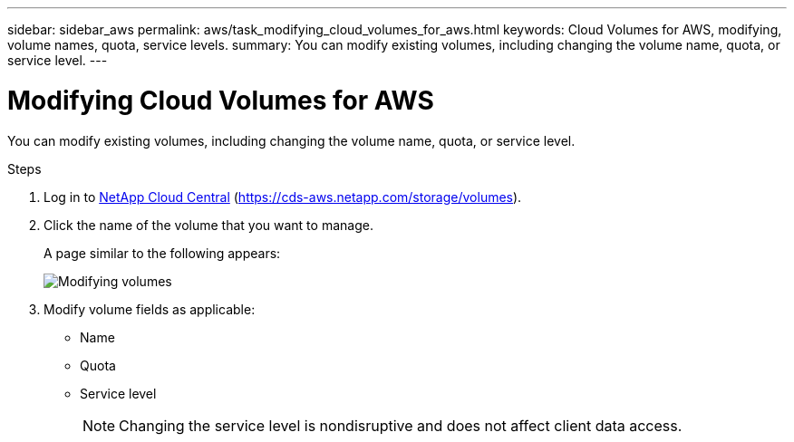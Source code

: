 ---
sidebar: sidebar_aws
permalink: aws/task_modifying_cloud_volumes_for_aws.html
keywords: Cloud Volumes for AWS, modifying, volume names, quota, service levels. 
summary: You can modify existing volumes, including changing the volume name, quota, or service level. 
---

= Modifying Cloud Volumes for AWS
:toc: macro
:hardbreaks:
:nofooter:
:icons: font
:linkattrs:
:imagesdir: ./media/


[.lead]
You can modify existing volumes, including changing the volume name, quota, or service level. 

.Steps

. Log in to https://cds-aws.netapp.com/storage/volumes[NetApp Cloud Central^] (https://cds-aws.netapp.com/storage/volumes).
. Click the name of the volume that you want to manage.
+
A page similar to the following appears:
+
image:diagram_volume_modify.png[Modifying volumes]
. Modify volume fields as applicable:
+
* Name
* Quota
* Service level
+ 
NOTE: Changing the service level is nondisruptive and does not affect client data access.
